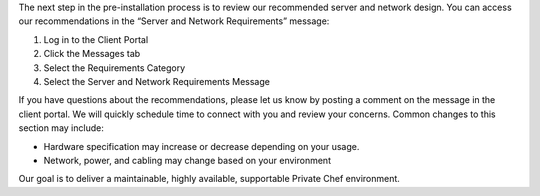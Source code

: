 .. The contents of this file may be included in multiple topics.
.. This file should not be changed in a way that hinders its ability to appear in multiple documentation sets.

The next step in the pre-installation process is to review our recommended server and network design. You can access our recommendations in the “Server and Network Requirements” message:

#. Log in to the Client Portal
#. Click the Messages tab
#. Select the Requirements Category
#. Select the Server and Network Requirements Message

If you have questions about the recommendations, please let us know by posting a comment on the message in the client portal. We will quickly schedule time to connect with you and review your concerns. Common changes to this section may include:

* Hardware specification may increase or decrease depending on your usage.
* Network, power, and cabling may change based on your environment

Our goal is to deliver a maintainable, highly available, supportable Private Chef environment.